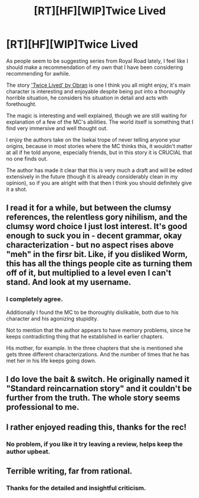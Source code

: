 #+TITLE: [RT][HF][WIP]Twice Lived

* [RT][HF][WIP]Twice Lived
:PROPERTIES:
:Author: signspace13
:Score: 13
:DateUnix: 1540967373.0
:DateShort: 2018-Oct-31
:END:
As people seem to be suggesting series from Royal Road lately, I feel like I should make a recommendation of my own that I have been considering recommending for awhile.

The story [[https://www.royalroad.com/fiction/19827/twice-lived]['Twice Lived' by Obran]] is one I think you all might enjoy, it's main character is interesting and enjoyable despite being put into a thoroughly horrible situation, he considers his situation in detail and acts with forethought.

The magic is interesting and well explained, though we are still waiting for explanation of a few of the MC's abilities. The world itself is something that I find very immersive and well thought out.

I enjoy the authors take on the Isekai trope of never telling anyone your origins, because in most stories where the MC thinks this, it wouldn't matter at all if he told anyone, especially friends, but in this story it is CRUCIAL that no one finds out.

The author has made it clear that this is very much a draft and will be edited extensively in the future (though it is already considerably clean in my opinion), so if you are alright with that then I think you should definitely give it a shot.


** I read it for a while, but between the clumsy references, the relentless gory nihilism, and the clumsy word choice I just lost interest. It's good enough to suck you in - decent grammar, okay characterization - but no aspect rises above "meh" in the firsr bit. Like, if you disliked Worm, this has all the things people cite as turning them off of it, but multiplied to a level even I can't stand. And look at my username.
:PROPERTIES:
:Author: CoronaPollentia
:Score: 5
:DateUnix: 1541010520.0
:DateShort: 2018-Oct-31
:END:

*** I completely agree.

Additionally I found the MC to be thoroughly dislikable, both due to his character and his agonizing stupidity.

Not to mention that the author appears to have memory problems, since he keeps contradicting thing that he established in earlier chapters.

His mother, for example. In the three chapters that she is mentioned she gets three different characterizations. And the number of times that he has met her in his life keeps going down.
:PROPERTIES:
:Author: Abpraestigio
:Score: 2
:DateUnix: 1541015479.0
:DateShort: 2018-Oct-31
:END:


** I do love the bait & switch. He originally named it "Standard reincarnation story" and it couldn't be further from the truth. The whole story seems professional to me.
:PROPERTIES:
:Author: SyntaqMadeva
:Score: 2
:DateUnix: 1540993105.0
:DateShort: 2018-Oct-31
:END:


** I rather enjoyed reading this, thanks for the rec!
:PROPERTIES:
:Author: HereticalRants
:Score: 2
:DateUnix: 1541131355.0
:DateShort: 2018-Nov-02
:END:

*** No problem, if you like it try leaving a review, helps keep the author upbeat.
:PROPERTIES:
:Author: signspace13
:Score: 1
:DateUnix: 1541132053.0
:DateShort: 2018-Nov-02
:END:


** Terrible writing, far from rational.
:PROPERTIES:
:Author: generalamitt
:Score: 2
:DateUnix: 1541200475.0
:DateShort: 2018-Nov-03
:END:

*** Thanks for the detailed and insightful criticism.
:PROPERTIES:
:Author: signspace13
:Score: 1
:DateUnix: 1541200606.0
:DateShort: 2018-Nov-03
:END:
